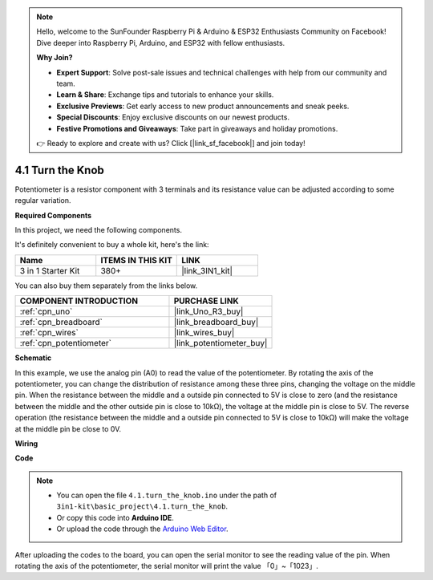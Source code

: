 .. note::

    Hello, welcome to the SunFounder Raspberry Pi & Arduino & ESP32 Enthusiasts Community on Facebook! Dive deeper into Raspberry Pi, Arduino, and ESP32 with fellow enthusiasts.

    **Why Join?**

    - **Expert Support**: Solve post-sale issues and technical challenges with help from our community and team.
    - **Learn & Share**: Exchange tips and tutorials to enhance your skills.
    - **Exclusive Previews**: Get early access to new product announcements and sneak peeks.
    - **Special Discounts**: Enjoy exclusive discounts on our newest products.
    - **Festive Promotions and Giveaways**: Take part in giveaways and holiday promotions.

    👉 Ready to explore and create with us? Click [|link_sf_facebook|] and join today!

.. _ar_potentiometer:

4.1 Turn the Knob
===================

Potentiometer is a resistor component with 3 terminals and its resistance value can be
adjusted according to some regular variation.

**Required Components**

In this project, we need the following components. 

It's definitely convenient to buy a whole kit, here's the link: 

.. list-table::
    :widths: 20 20 20
    :header-rows: 1

    *   - Name	
        - ITEMS IN THIS KIT
        - LINK
    *   - 3 in 1 Starter Kit
        - 380+
        - |link_3IN1_kit|

You can also buy them separately from the links below.

.. list-table::
    :widths: 30 20
    :header-rows: 1

    *   - COMPONENT INTRODUCTION
        - PURCHASE LINK

    *   - :ref:`cpn_uno`
        - |link_Uno_R3_buy|
    *   - :ref:`cpn_breadboard`
        - |link_breadboard_buy|
    *   - :ref:`cpn_wires`
        - |link_wires_buy|
    *   - :ref:`cpn_potentiometer`
        - |link_potentiometer_buy|


**Schematic**

.. image:: img/circuit_5.1_potentiometer.png

In this example, we use the analog pin (A0) to read the value
of the potentiometer. By rotating the axis of the potentiometer, you can
change the distribution of resistance among these three pins, changing
the voltage on the middle pin. When the resistance between the middle
and a outside pin connected to 5V is close to zero (and the resistance
between the middle and the other outside pin is close to 10kΩ), the
voltage at the middle pin is close to 5V. The reverse operation (the
resistance between the middle and a outside pin connected to 5V is close
to 10kΩ) will make the voltage at the middle pin be close to 0V.


**Wiring**

.. image:: img/turn_thek_knob_bb.jpg
    :width: 600
    :align: center

**Code**


.. note::

   * You can open the file ``4.1.turn_the_knob.ino`` under the path of ``3in1-kit\basic_project\4.1.turn_the_knob``. 
   * Or copy this code into **Arduino IDE**.
   
   * Or upload the code through the `Arduino Web Editor <https://docs.arduino.cc/cloud/web-editor/tutorials/getting-started/getting-started-web-editor>`_.

.. raw:: html

    <iframe src=https://create.arduino.cc/editor/sunfounder01/d931f2c9-74bc-4a53-8531-39a21a07dbaf/preview?embed style="height:510px;width:100%;margin:10px 0" frameborder=0></iframe>
    
    
After uploading the codes to the board, you can open the serial
monitor to see the reading value of the pin. When rotating the axis of
the potentiometer, the serial monitor will print the value
「0」~「1023」. 